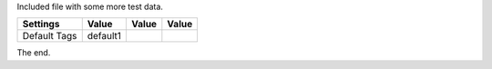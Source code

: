 Included file with some more test data.

=============  =========  ==============  ===============
  Settings       Value         Value           Value
=============  =========  ==============  ===============
Default Tags   default1
=============  =========  ==============  ===============

The end.
